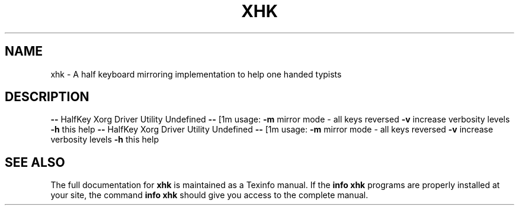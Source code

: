 .\" DO NOT MODIFY THIS FILE!  It was generated by help2man 1.43.3.
.TH XHK "1" "April 2014" "xhk " "User Commands"
.SH NAME
xhk \- A half keyboard mirroring implementation to help one handed typists
.SH DESCRIPTION
\fB\-\-\fR HalfKey Xorg Driver Utility Undefined \fB\-\-\fR
[1m    usage:
\fB\-m\fR mirror mode \- all keys reversed
\fB\-v\fR increase verbosity levels
\fB\-h\fR this help
\fB\-\-\fR HalfKey Xorg Driver Utility Undefined \fB\-\-\fR
[1m    usage:
\fB\-m\fR mirror mode \- all keys reversed
\fB\-v\fR increase verbosity levels
\fB\-h\fR this help
.SH "SEE ALSO"
The full documentation for
.B xhk
is maintained as a Texinfo manual.  If the
.B info
.B xhk
programs are properly installed at your site, the command
.B info xhk
should give you access to the complete manual.
